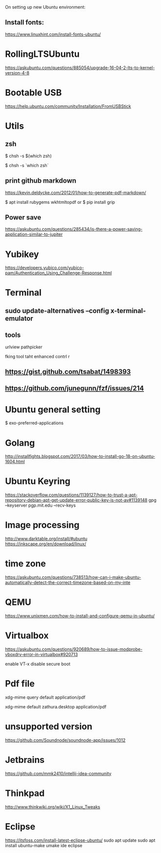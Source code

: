 On setting up new Ubuntu environment:

** Install fonts:
  [[https://www.linuxhint.com/install-fonts-ubuntu/]]




* RollingLTSUbuntu
  [[https://askubuntu.com/questions/885054/upgrade-16-04-2-lts-to-kernel-version-4-8]]

* Bootable USB
  [[https://help.ubuntu.com/community/Installation/FromUSBStick]]

* Utils
** zsh
$ chsh -s $(which zsh)

$ chsh -s `which zsh`

** print github markdown
[[https://kevin.deldycke.com/2012/01/how-to-generate-pdf-markdown/]]

$ apt install rubygems wkhtmltopdf
or 
$ pip install grip


** Power save
[[https://askubuntu.com/questions/285434/is-there-a-power-saving-application-similar-to-jupiter]]

* Yubikey
https://developers.yubico.com/yubico-pam/Authentication_Using_Challenge-Response.html



* Terminal
** sudo update-alternatives --config x-terminal-emulator

** tools
urlview
pathpicker

fking tool taht enhanced contrl r
** [[https://gist.github.com/tsabat/1498393]]
** [[https://github.com/junegunn/fzf/issues/214]]

* Ubuntu general setting
  $ exo-preferred-applications

* Golang 
[[http://installfights.blogspot.com/2017/03/how-to-install-go-18-on-ubuntu-1604.html]]


* Ubuntu Keyring
[[https://stackoverflow.com/questions/1139127/how-to-trust-a-apt-repository-debian-apt-get-update-error-public-key-is-not-av#1139148]]
gpg --keyserver pgp.mit.edu  --recv-keys

* Image processing
[[http://www.darktable.org/install/#ubuntu]]
[[https://inkscape.org/en/download/linux/]]

* time zone
[[https://askubuntu.com/questions/738513/how-can-i-make-ubuntu-automatically-detect-the-correct-timezone-based-on-my-inte]]

* QEMU
  [[https://www.unixmen.com/how-to-install-and-configure-qemu-in-ubuntu/]]

* Virtualbox
  [[https://askubuntu.com/questions/920689/how-to-issue-modprobe-vboxdrv-error-in-virtualbox#920713]]

enable VT-x
disable secure boot

* Pdf file
xdg-mime query default application/pdf   

xdg-mime default zathura.desktop application/pdf 

* unsupported version
  [[https://github.com/Soundnode/soundnode-app/issues/1012]]

* Jetbrains
[[https://github.com/mmk2410/intellij-idea-community]]
* Thinkpad
  [[http://www.thinkwiki.org/wiki/X1_Linux_Tweaks]]

* Eclipse
[[https://itsfoss.com/install-latest-eclipse-ubuntu/]]
sudo apt update    
sudo apt install ubuntu-make    
umake ide eclipse

